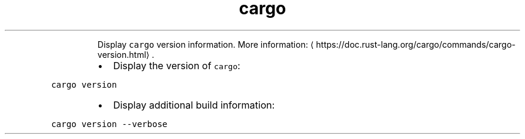 .TH cargo version
.PP
.RS
Display \fB\fCcargo\fR version information.
More information: \[la]https://doc.rust-lang.org/cargo/commands/cargo-version.html\[ra]\&.
.RE
.RS
.IP \(bu 2
Display the version of \fB\fCcargo\fR:
.RE
.PP
\fB\fCcargo version\fR
.RS
.IP \(bu 2
Display additional build information:
.RE
.PP
\fB\fCcargo version \-\-verbose\fR
